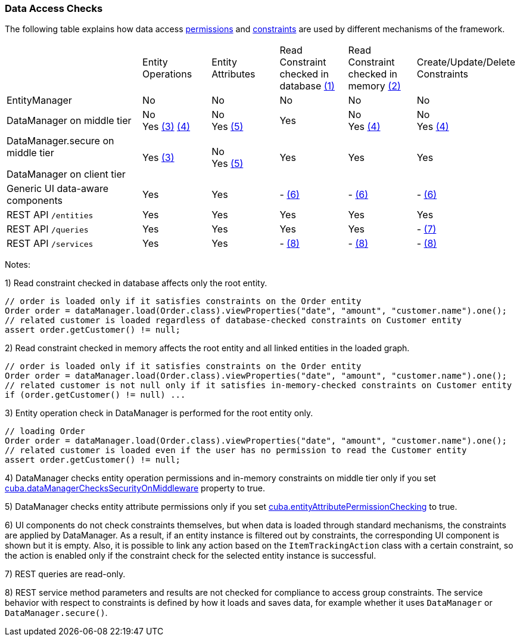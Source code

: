 :sourcesdir: ../../../source

[[data_access_checks]]
=== Data Access Checks

The following table explains how data access <<permissions,permissions>> and <<constraints,constraints>> are used by different mechanisms of the framework.

[cols="2,1,1,1,1,1"]
|===
|
|Entity Operations
|Entity Attributes
|Read Constraint +
checked in database <<data_access_checks_read_db,(1)>>
|Read Constraint +
checked in memory <<data_access_checks_read_mem,(2)>>
| Create/Update/Delete +
Constraints

// ------------------
| EntityManager
|No
|No
|No
|No
|No

// ------------------
|DataManager on middle tier
|No +
Yes <<data_access_checks_entity,(3)>> <<data_access_checks_mw,(4)>>
|No +
Yes <<data_access_checks_attr,(5)>>
|Yes
|No +
Yes <<data_access_checks_mw,(4)>>
|No +
Yes <<data_access_checks_mw,(4)>>

// ------------------
|DataManager.secure on middle tier

DataManager on client tier
|Yes <<data_access_checks_entity,(3)>>
|No +
Yes <<data_access_checks_attr,(5)>>
|Yes
|Yes
|Yes

// ------------------
|Generic UI data-aware components
|Yes
|Yes
|- <<data_access_checks_ui,(6)>>
|- <<data_access_checks_ui,(6)>>
|- <<data_access_checks_ui,(6)>>

// ------------------
|REST API `/entities`
|Yes
|Yes
|Yes
|Yes
|Yes

// ------------------
|REST API `/queries`
|Yes
|Yes
|Yes
|Yes
|- <<data_access_checks_rest_queries,(7)>>

// ------------------
|REST API `/services`
|Yes
|Yes
|- <<data_access_checks_rest_serv,(8)>>
|- <<data_access_checks_rest_serv,(8)>>
|- <<data_access_checks_rest_serv,(8)>>
|===

Notes:

[[data_access_checks_read_db]]
1) Read constraint checked in database affects only the root entity.

[source,java]
----
// order is loaded only if it satisfies constraints on the Order entity
Order order = dataManager.load(Order.class).viewProperties("date", "amount", "customer.name").one();
// related customer is loaded regardless of database-checked constraints on Customer entity
assert order.getCustomer() != null;
----

[[data_access_checks_read_mem]]
2) Read constraint checked in memory affects the root entity and all linked entities in the loaded graph.

[source,java]
----
// order is loaded only if it satisfies constraints on the Order entity
Order order = dataManager.load(Order.class).viewProperties("date", "amount", "customer.name").one();
// related customer is not null only if it satisfies in-memory-checked constraints on Customer entity
if (order.getCustomer() != null) ...
----

[[data_access_checks_entity]]
3) Entity operation check in DataManager is performed for the root entity only.

[source,java]
----
// loading Order
Order order = dataManager.load(Order.class).viewProperties("date", "amount", "customer.name").one();
// related customer is loaded even if the user has no permission to read the Customer entity
assert order.getCustomer() != null;
----

[[data_access_checks_mw]]
4) DataManager checks entity operation permissions and in-memory constraints on middle tier only if you set <<cuba.dataManagerChecksSecurityOnMiddleware,cuba.dataManagerChecksSecurityOnMiddleware>> property to true.

[[data_access_checks_attr]]
5) DataManager checks entity attribute permissions only if you set <<cuba.entityAttributePermissionChecking,cuba.entityAttributePermissionChecking>> to true.

[[data_access_checks_ui]]
6) UI components do not check constraints themselves, but when data is loaded through standard mechanisms, the constraints are applied by DataManager. As a result, if an entity instance is filtered out by constraints, the corresponding UI component is shown but it is empty. Also, it is possible to link any action based on the `ItemTrackingAction` class with a certain constraint, so the action is enabled only if the constraint check for the selected entity instance is successful.

[[data_access_checks_rest_queries]]
7) REST queries are read-only.

[[data_access_checks_rest_serv]]
8) REST service method parameters and results are not checked for compliance to access group constraints. The service behavior with respect to constraints is defined by how it loads and saves data, for example whether it uses `DataManager` or `DataManager.secure()`.
